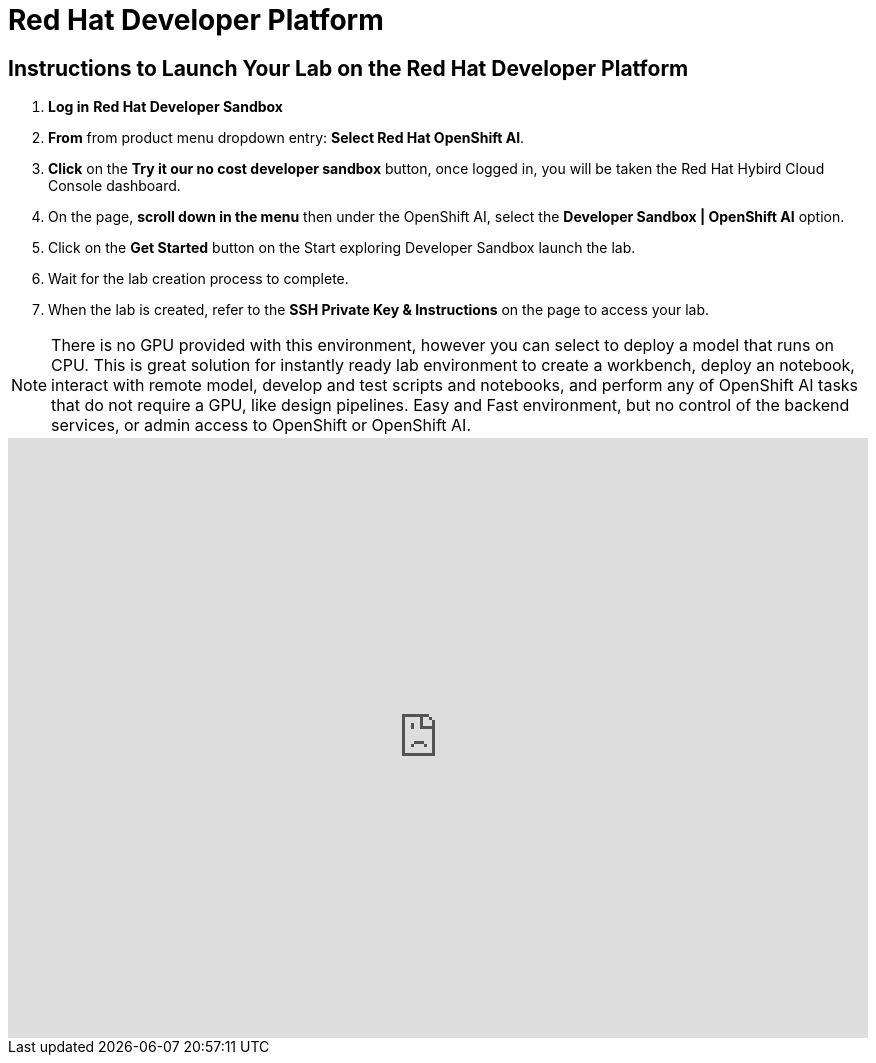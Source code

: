 = Red Hat Developer Platform

== Instructions to Launch Your Lab on the Red Hat Developer Platform

. **Log in** *Red Hat Developer Sandbox*
. **From** from product menu dropdown entry: *Select Red Hat OpenShift AI*.
. **Click** on the **Try it our no cost developer sandbox** button, once logged in, you will be taken the Red Hat Hybird Cloud Console dashboard.
. On the page, **scroll down in the menu** then under the OpenShift AI, select the **Developer Sandbox | OpenShift AI** option.
. Click on the **Get Started** button on the Start exploring Developer Sandbox launch the lab.
. Wait for the lab creation process to complete.
. When the lab is created, refer to the **SSH Private Key & Instructions** on the page to access your lab.

[NOTE]

There is no GPU provided with this environment, however you can select to deploy a model that runs on CPU. 
++
This is great solution for instantly ready lab environment to create a workbench, deploy an notebook, interact with remote model, develop and test scripts and notebooks, and perform any of OpenShift AI tasks that do not require a GPU, like design pipelines. 
++
Easy and Fast environment, but no control of the backend services, or admin access to OpenShift or OpenShift AI.


++++
<iframe 
  src="https://demo.arcade.software/LHigl35cjrRDTQsQHomr?embed&embed_mobile=inline&embed_desktop=inline&show_copy_link=true"
  width="100%" 
  height="600px" 
  frameborder="0" 
  allowfullscreen
  webkitallowfullscreen
  mozallowfullscreen
  allow="clipboard-write"
  muted>
</iframe>
++++
